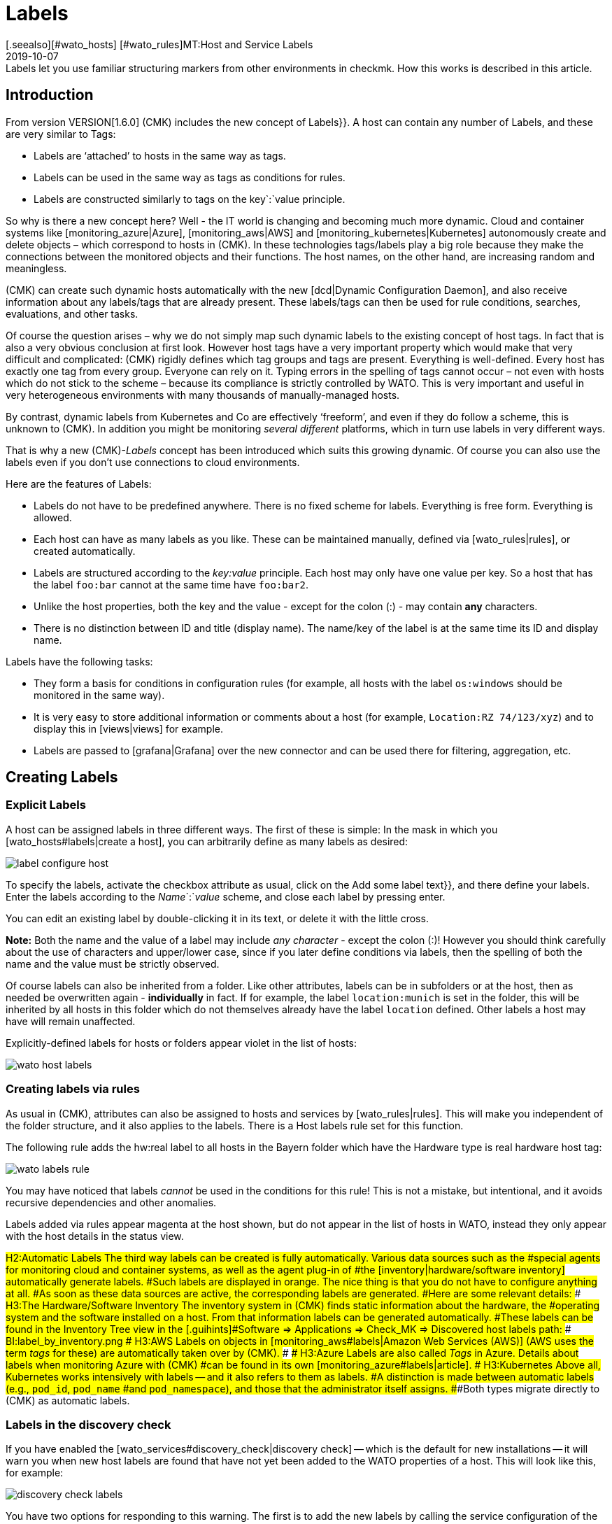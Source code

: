 = Labels
:revdate: 2019-10-07
[.seealso][#wato_hosts] [#wato_rules]MT:Host and Service Labels
MD:Labels let you use familiar structuring markers from other environments in checkmk. How this works is described in this article.


== Introduction

From version VERSION[1.6.0] (CMK) includes the new concept of [.guihints]#Labels}}.# 
A host can contain any number of Labels, and these are very similar to Tags:

* Labels are ‘attached’ to hosts in the same way as tags.
* Labels can be used in the same way as tags as conditions for rules.
* Labels are constructed similarly to tags on the key`:`value principle.

So why is there a new concept here?
Well - the IT world is changing and becoming much more dynamic. Cloud and
container systems like [monitoring_azure|Azure], [monitoring_aws|AWS] and
[monitoring_kubernetes|Kubernetes] autonomously create and delete objects –
which correspond to hosts in (CMK). In these technologies tags/labels
play a big role because they make the connections between the monitored
objects and their functions. The host names, on the other hand, are increasing
random and meaningless.

(CMK) can create such dynamic hosts automatically with the new [dcd|Dynamic Configuration Daemon],
and also receive information about any labels/tags that are already present. These labels/tags can then
be used for rule conditions, searches, evaluations, and other tasks.

Of course the question arises – why we do not simply map such dynamic labels
to the existing concept of host tags.
In fact that is also a very obvious conclusion at first look.
However host tags have a very important property which would make that very difficult and complicated:
(CMK) rigidly defines which tag groups and tags are present.
Everything is well-defined. Every host has exactly one tag from every group.
Everyone can rely on it. Typing errors in the spelling of tags cannot occur –
not even with hosts which do not stick to the scheme – because its compliance is strictly controlled by WATO.
This is very important and useful in very heterogeneous environments with many thousands of manually-managed hosts.

By contrast, dynamic labels from Kubernetes and Co are effectively ‘freeform’, and even if they do follow a scheme, this is unknown to (CMK).
In addition you might be monitoring _several different_ platforms,
which in turn use labels in very different ways.

That is why a new (CMK)-_Labels_ concept has been introduced which suits this growing dynamic.
Of course you can also use the labels even if you don’t use connections to cloud environments.

Here are the features of Labels:

* Labels do not have to be predefined anywhere. There is no fixed scheme for labels. Everything is free form. Everything is allowed.
* Each host can have as many labels as you like. These can be maintained manually, defined via [wato_rules|rules], or created automatically.
* Labels are structured according to the _key:value_ principle. Each host may only have one value per key. So a host that has the label `foo:bar` cannot at the same time have `foo:bar2`.
* Unlike the host properties, both the key and the value - except for the colon (:) - may contain *any* characters.
* There is no distinction between ID and title (display name). The name/key of the label is at the same time its ID and display name.

Labels have the following tasks:

* They form a basis for conditions in configuration rules (for example, all hosts with the label `os:windows` should be monitored in the same way).
* It is very easy to store additional information or comments about a host (for example, `Location:RZ 74/123/xyz`) and to display this in [views|views] for example.
* Labels are passed to [grafana|Grafana] over the new connector and can be used there for filtering, aggregation, etc.


==  Creating Labels

=== Explicit Labels

A host can be assigned labels in three different ways. The first of these
is simple: In the mask in which you [wato_hosts#labels|create a host], you can arbitrarily
define as many labels as desired:

image::bilder/label_configure_host.png[]

To specify the labels, activate the checkbox attribute as usual,
click on the [.guihints]#Add some label text}},# and there define your labels.
Enter the labels according to the _Name_`:`_value_ scheme,
and close each label by pressing enter.

You can edit an existing label by double-clicking it in its text, or delete it with the little cross.

*Note:* Both the name and the value of a label may include _any character_
- except the colon (:)! However you should think carefully about the use of characters and upper/lower case,
since if you later define conditions via labels, then the spelling of both the name and the value
must be strictly observed.

Of course labels can also be inherited from a folder. Like other attributes,
labels can be in subfolders or at the host, then as needed be overwritten again
- *individually* in fact.
If for example, the label `location:munich` is set in the folder, this will be inherited
by all hosts in this folder which do not themselves already have the label `location`
defined. Other labels a host may have will remain unaffected.

Explicitly-defined labels for hosts or folders appear violet in the list of hosts:

image::bilder/wato_host_labels.png[]


=== Creating labels via rules

As usual in (CMK), attributes can also be assigned to hosts and services by [wato_rules|rules].
This will make you independent of the folder structure, and it also applies to the labels.
There is a [.guihints]#Host labels# rule set for this function.

The following rule adds the [.guihints]#hw:real# label to all hosts in the [.guihints]#Bayern# folder
which have the [.guihints]#Hardware type is real hardware# host tag:

image::bilder/wato_labels_rule.png[]

You may have noticed that labels _cannot_ be used in the conditions for this rule!
This is not a mistake, but intentional, and it avoids recursive dependencies and other anomalies.

Labels added via rules appear magenta at the host shown, but do not appear in the list of hosts in WATO, instead they only appear with the host details in the status view.


###H2:Automatic Labels
###
###The third way labels can be created is fully automatically. Various data sources such as the
###special agents for monitoring cloud and container systems, as well as the agent plug-in of
###the [inventory|hardware/software inventory] automatically generate labels.
###Such labels are displayed in orange.
###
###The nice thing is that you do not have to configure anything at all.
###As soon as these data sources are active, the corresponding labels are generated.
###Here are some relevant details:
###
###
###H3:The Hardware/Software Inventory
###
###The inventory system in (CMK) finds static information about the hardware, the
###operating system and the software installed on a host. From that information labels can be generated automatically.
###These labels can be found in the Inventory Tree view in the [.guihints]#Software => Applications => Check_MK => Discovered host labels# path:
###
###BI:label_by_inventory.png
###
###
###H3:AWS
###
###Labels on objects in [monitoring_aws#labels|Amazon Web Services (AWS)]
###(AWS uses the term _tags_ for these) are automatically taken over by (CMK).
###
###
###H3:Azure
###
###Labels are also called _Tags_ in Azure. Details about labels when monitoring Azure with (CMK)
###can be found in its own [monitoring_azure#labels|article].
###
###
###H3:Kubernetes
###
###Above all, Kubernetes works intensively with labels -- and it also refers to them as labels.
###A distinction is made between automatic labels (e.g., `pod_id`, `pod_name`
###and `pod_namespace`), and those that the administrator itself assigns.
###Both types migrate directly to (CMK) as automatic labels.


=== Labels in the discovery check

If you have enabled the [wato_services#discovery_check|discovery check] -- which
is the default for new installations -- it will warn you when new
host labels are found that have not yet been added to the WATO properties
of a host. This will look like this, for example:

image::bilder/discovery_check_labels.png[]

You have two options for responding to this warning. The first is to add
the new labels by calling the service configuration of the host in WATO
and updating the configuration of the labels with the [.guihints]#Update host labels}}# 
button. The discovery check will then be (OK) again the next time it runs
(up to a two-hour delay), even if you have not yet activated the changes.

If this affects many hosts at once, you will certainly not want to visit the
service configuration for each one. The best way to do this is to run
[.guihints]#Bulk discovery# and select the [.guihints]#Add unmonitored services and new host labels}}# 
mode.

The second way to get the discovery check green is to reconfigure it so
that it no longer prompts for new labels. To do this, go to the [.guihints]#Monitoring Configuration => Inventoryand Check_MK settings => Periodicservice discovery# ruleset, and edit the existing rule -- there you will find the [.guihints]#Severity of new host labels# option:

image::bilder/periodic_service_discovery.png[]

This is set to [.guihints]#Warning# by default. Choose [.guihints]#OK - do not alert, just display}}# 
and the check will go silent.

=== Sequence of label assignment

Theoretically, the same label may be defined with different values in multiple sources simultaneously.
That's why there is the following order of priority:

. First of all, _explicit_ labels, i.e., those that you define for the host or folder directly in WATO.
. In the second place are labels that are created by rules.
. In the last place are automatic labels.

These precedence rules give you the ultimate control over the labels.


[#conditions]
== Labels as conditions in rules

An important function of labels is the same as with tags, namely their ‘Use’ condition in [wato_rules|rules].
This is especially true for automatically-generated labels, because they perform their monitoring
fully-automatically according to information from AWS, Azure, Kubernetes and co.

The following example shows a rule condition that only applies when the host _has_
the label `state:bavaria`, but _not_ the label `environment:test`:

image::bilder/wato_label_condition.png[]

You can use both labels and tags in a rule. These will be automatically _AND_-linked.
The rule only applies if both conditions are met simultaneously.

Please note that the exact spelling of the labels is important. Since labels are freeform, and therefore WATO cannot know exactly which labels really exist, it cannot recognize typing errors.
If that causes isolated problems it may be more effective if you work with tags,
since these work with selection boxes instead of with text input.


== Labels in Views

So far we have only talked about the configuration. The labels are also visible in the monitoring itself.
This starts with the host details:

image::bilder/host_details_labels.png[align=border]

Since the labels are also clickable, they are not just for appearance:
With a click you will be forwarded to a search for all hosts with this particular label.
You can also do something similar in the Views’ search function – here there is a new search box
that will enable you to for search for labels. The entry is made here using an interactive search
for all existing labels:

image::bilder/host_search_label.png[align=border]


== Service Labels

Services can also have labels. These are similar to the host labels, however
with a few small differences:

* You cannot define service labels explicitly. These can only be created by rules ({{Service labels}}),# or automatically.
* You cannot currently formulate any conditions via service labels, however this will soon be possible.


== Labels in Grafana

For Grafana <a href="https://github.com/tribe29/grafana-checkmk-datasource">Datasource</a> is currently being developed with which you can access the historic metrics from (CMK) directly from Grafana.
If you use these Grafana automatically receives the information about all host and service labels.
This allows you to more easily group (CMK) metrics and work with templates in Grafana.

